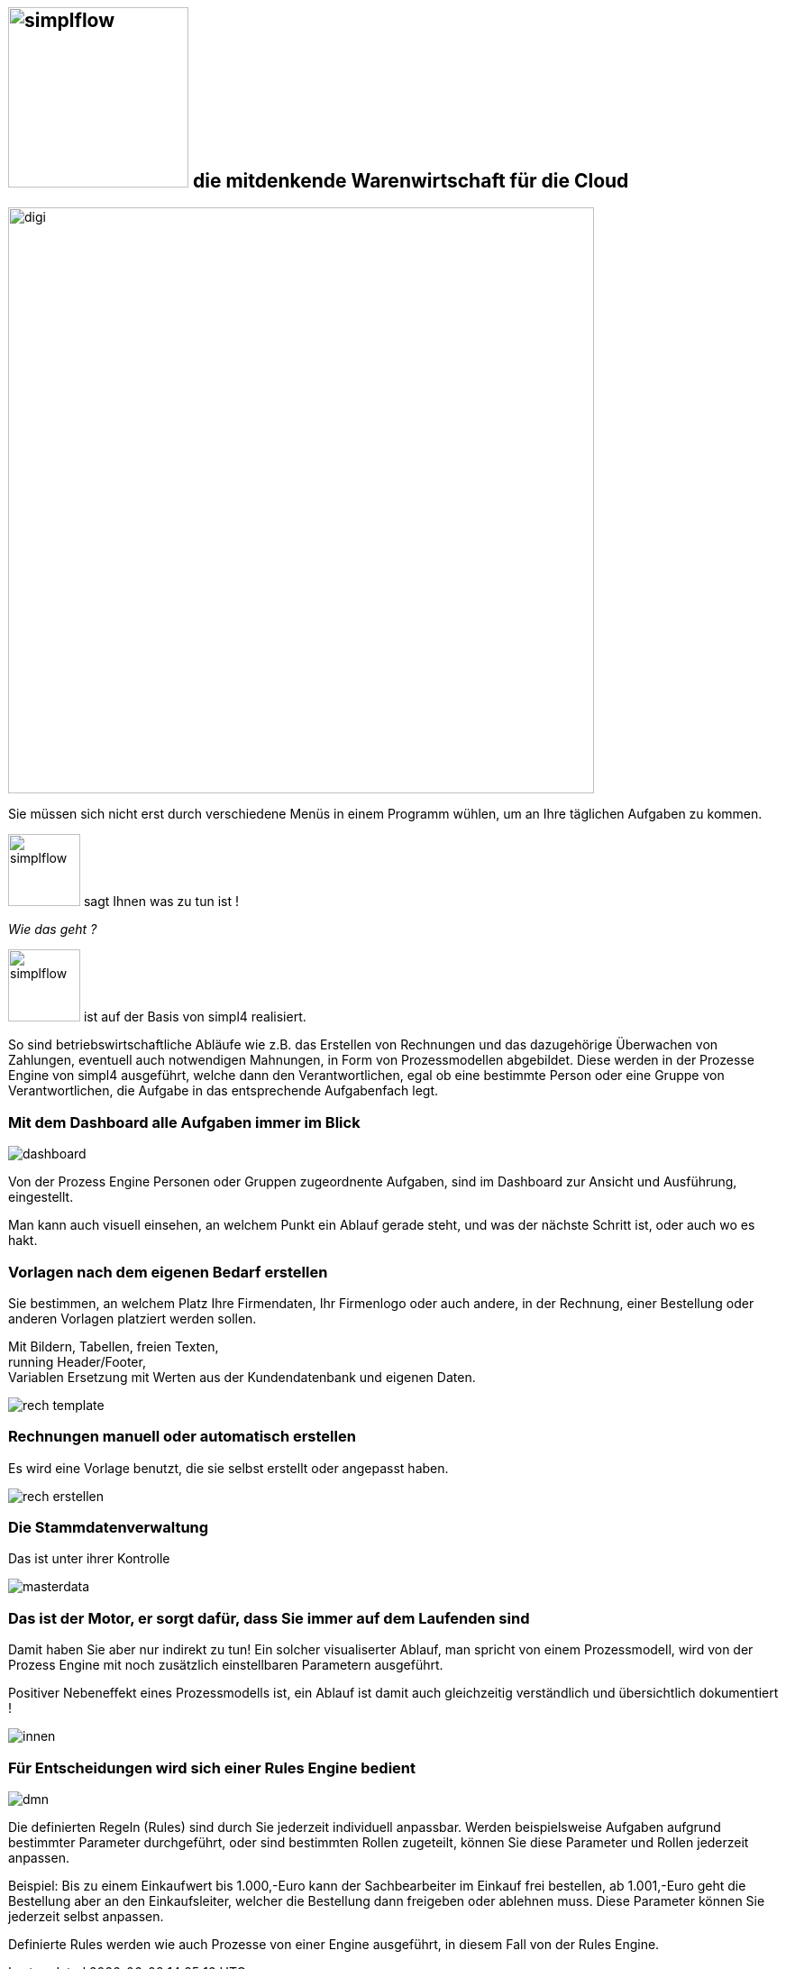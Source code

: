 :linkattrs:


== image:web/images/simplflow.svg[width=200] die mitdenkende Warenwirtschaft für die Cloud  ==

image::web/images/digi.svg[width=650]

Sie müssen sich nicht erst durch verschiedene Menüs in einem Programm wühlen, um an Ihre täglichen Aufgaben zu kommen.

image:web/images/simplflow.svg[width=80] sagt Ihnen was zu tun ist !

_Wie das geht ?_

image:web/images/simplflow.svg[width=80] ist auf der Basis von simpl4 realisiert.

So sind betriebswirtschaftliche Abläufe wie z.B. das Erstellen von Rechnungen und das dazugehörige Überwachen von Zahlungen, eventuell auch notwendigen Mahnungen, in Form von Prozessmodellen abgebildet.
Diese werden in der Prozesse Engine von simpl4 ausgeführt, welche dann den Verantwortlichen, egal ob eine bestimmte Person oder eine Gruppe von Verantwortlichen, die Aufgabe in das entsprechende Aufgabenfach legt.  


=== Mit dem Dashboard alle Aufgaben immer im Blick  ===

[.width900]
image::web/images/dashboard.png[]

Von der Prozess Engine Personen oder Gruppen zugeordnente Aufgaben, sind im Dashboard zur Ansicht und Ausführung, eingestellt.

Man kann auch visuell einsehen, an welchem Punkt ein Ablauf gerade steht, und was der nächste Schritt ist, oder auch wo es hakt.


=== Vorlagen nach dem eigenen Bedarf erstellen  ===


Sie bestimmen, an welchem Platz Ihre Firmendaten, Ihr Firmenlogo oder auch andere, in der Rechnung, einer Bestellung oder anderen Vorlagen platziert werden sollen.

Mit Bildern, Tabellen, freien Texten, +
running Header/Footer, +
Variablen Ersetzung mit Werten aus der Kundendatenbank und eigenen Daten. 

[.width700]
image::web/images/rech_template.png[]

=== Rechnungen manuell oder automatisch erstellen  ===

Es wird eine Vorlage benutzt, die sie selbst erstellt oder angepasst haben.

[.width900]
image::web/images/rech_erstellen.png[]

=== Die Stammdatenverwaltung  ===

Das ist unter ihrer Kontrolle

[.width900]
image::web/images/masterdata.png[]


=== Das ist der Motor, er sorgt dafür, dass Sie immer auf dem Laufenden sind  ===

Damit haben Sie aber nur indirekt zu tun!
Ein solcher visualiserter Ablauf, man spricht von einem Prozessmodell, wird von der Prozess Engine mit noch zusätzlich einstellbaren Parametern ausgeführt.

Positiver Nebeneffekt eines Prozessmodells ist, ein Ablauf ist damit auch gleichzeitig verständlich und übersichtlich dokumentiert !

[.width1000]
image::web/images/innen.png[]

=== Für Entscheidungen wird sich einer Rules Engine bedient ===

[.width800]
image::web/images/dmn.png[]

Die definierten Regeln (Rules) sind durch Sie jederzeit individuell anpassbar.
Werden beispielsweise Aufgaben aufgrund bestimmter Parameter durchgeführt, oder sind bestimmten Rollen zugeteilt, können Sie diese Parameter und Rollen jederzeit anpassen.

Beispiel:
Bis zu einem Einkaufwert bis 1.000,-Euro kann der Sachbearbeiter im Einkauf frei bestellen, ab 1.001,-Euro geht die Bestellung aber an den Einkaufsleiter, welcher die Bestellung dann freigeben oder ablehnen muss.
Diese Parameter können Sie jederzeit selbst anpassen.

Definierte Rules werden wie auch Prozesse von einer Engine ausgeführt, in diesem Fall von der Rules Engine.
